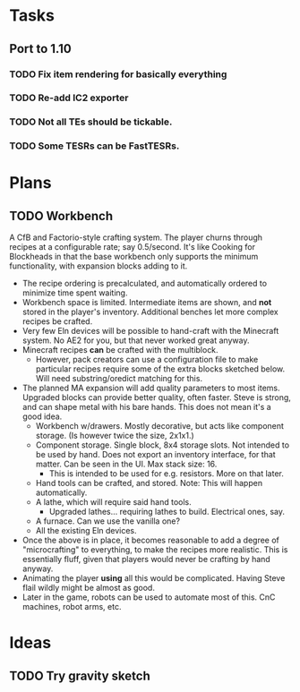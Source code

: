 * Tasks
** Port to 1.10
*** TODO Fix item rendering for basically everything
*** TODO Re-add IC2 exporter
*** TODO Not all TEs should be tickable.
*** TODO Some TESRs can be FastTESRs.
* Plans
** TODO Workbench
 A CfB and Factorio-style crafting system. The player churns through recipes at a configurable rate; say 0.5/second. It's like Cooking for Blockheads in that the base workbench only supports the minimum functionality, with expansion blocks adding to it.
 - The recipe ordering is precalculated, and automatically ordered to minimize time spent waiting.
 - Workbench space is limited. Intermediate items are shown, and *not* stored in the player's inventory. Additional benches let more complex recipes be crafted.
 - Very few Eln devices will be possible to hand-craft with the Minecraft system. No AE2 for you, but that never worked great anyway.
 - Minecraft recipes *can* be crafted with the multiblock.
   - However, pack creators can use a configuration file to make particular recipes require some of the extra blocks sketched below. Will need substring/oredict matching for this.
 - The planned MA expansion will add quality parameters to most items. Upgraded blocks can provide better quality, often faster. Steve is strong, and can shape metal with his bare hands. This does not mean it's a good idea.
   - Workbench w/drawers. Mostly decorative, but acts like component storage. (Is however twice the size, 2x1x1.)
   - Component storage. Single block, 8x4 storage slots. Not intended to be used by hand. Does not export an inventory interface, for that matter. Can be seen in the UI. Max stack size: 16.
     - This is intended to be used for e.g. resistors. More on that later.
   - Hand tools can be crafted, and stored. Note: This will happen automatically.
   - A lathe, which will require said hand tools.
     - Upgraded lathes... requiring lathes to build. Electrical ones, say.
   - A furnace. Can we use the vanilla one?
   - All the existing Eln devices.
 - Once the above is in place, it becomes reasonable to add a degree of "microcrafting" to everything, to make the recipes more realistic. This is essentially fluff, given that players would never be crafting by hand anyway.
 - Animating the player *using* all this would be complicated. Having Steve flail wildly might be almost as good.
 - Later in the game, robots can be used to automate most of this. CnC machines, robot arms, etc.
* Ideas
** TODO Try gravity sketch
